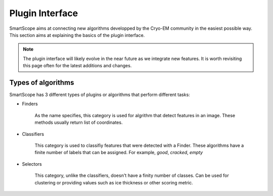 Plugin Interface
################

SmartScope aims at connecting new algorithms developped by the Cryo-EM community in the easiest possible way. This section aims at explaining the basics of the plugin interface.

.. note:: 

    The plugin interface will likely evolve in the near future as we integrate new features. It is worth revisiting this page often for the latest additions and changes.


Types of algorithms
===================

SmartScope has 3 different types of plugins or algorithms that perform different tasks:

- Finders

    As the name specifies, this category is used for algrithm that detect features in an image. These methods usually return list of coordinates.

- Classifiers

    This category is used to classifiy features that were detected with a Finder. These algorithms have a finite number of labels that can be assigned. For example, `good`, `cracked`, `empty`

- Selectors

    This category, unlike the classifiers, doesn't have a finity number of classes. Can be used for clustering or providing values such as ice thickness or other scoring metric.



